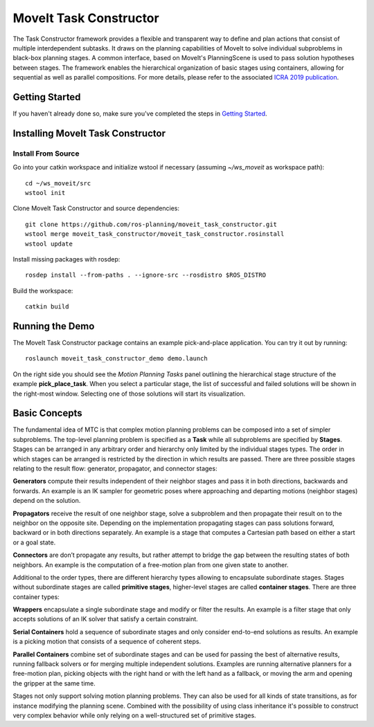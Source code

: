 MoveIt Task Constructor
=======================

.. image:: mtc_example.png
   :width: 700px

The Task Constructor framework provides a flexible and transparent way to define and plan actions that consist of multiple interdependent subtasks. It draws on the planning capabilities of MoveIt to solve individual subproblems in black-box planning stages. A common interface, based on MoveIt's PlanningScene is used to pass solution hypotheses between stages. The framework enables the hierarchical organization of basic stages using containers, allowing for sequential as well as parallel compositions. For more details, please refer to the associated `ICRA 2019 publication`_.

.. _ICRA 2019 publication: https://pub.uni-bielefeld.de/download/2918864/2933599/paper.pdf

Getting Started
---------------

If you haven't already done so, make sure you've completed the steps in `Getting Started <../getting_started/getting_started.html>`_.

Installing MoveIt Task Constructor
----------------------------------

Install From Source
^^^^^^^^^^^^^^^^^^^

Go into your catkin workspace and initialize wstool if necessary (assuming `~/ws_moveit` as workspace path): ::

  cd ~/ws_moveit/src
  wstool init

Clone MoveIt Task Constructor and source dependencies: ::

  git clone https://github.com/ros-planning/moveit_task_constructor.git
  wstool merge moveit_task_constructor/moveit_task_constructor.rosinstall
  wstool update

Install missing packages with rosdep: ::

  rosdep install --from-paths . --ignore-src --rosdistro $ROS_DISTRO

Build the workspace: ::

  catkin build

Running the Demo
----------------

The MoveIt Task Constructor package contains an example pick-and-place application.
You can try it out by running: ::

  roslaunch moveit_task_constructor_demo demo.launch

On the right side you should see the `Motion Planning Tasks` panel outlining the hierarchical stage structure of the example **pick_place_task**.
When you select a particular stage, the list of successful and failed solutions will be
shown in the right-most window. Selecting one of those solutions will start its visualization.

.. image:: mtc_show_stages.gif
   :width: 700px

Basic Concepts
--------------

The fundamental idea of MTC is that complex motion planning problems can be composed into a set of simpler subproblems.
The top-level planning problem is specified as a **Task** while all subproblems are specified by **Stages**.
Stages can be arranged in any arbitrary order and hierarchy only limited by the individual stages types.
The order in which stages can be arranged is restricted by the direction in which results are passed.
There are three possible stages relating to the result flow: generator, propagator, and connector stages:

**Generators** compute their results independent of their neighbor stages and pass it in both directions, backwards and forwards.
An example is an IK sampler for geometric poses where approaching and departing motions (neighbor stages) depend on the solution.

**Propagators** receive the result of one neighbor stage, solve a subproblem and then propagate their result on to the neighbor on the opposite site.
Depending on the implementation propagating stages can pass solutions forward, backward or in both directions separately.
An example is a stage that computes a Cartesian path based on either a start or a goal state.

**Connectors** are don’t propagate any results, but rather attempt to bridge the gap between the resulting states of both neighbors.
An example is the computation of a free-motion plan from one given state to another.

Additional to the order types, there are different hierarchy types allowing to encapsulate subordinate stages.
Stages without subordinate stages are called **primitive stages**, higher-level stages are called **container stages**.
There are three container types:

**Wrappers** encapsulate a single subordinate stage and modify or filter the results.
An example is a filter stage that only accepts solutions of an IK solver that satisfy a certain constraint.

**Serial Containers** hold a sequence of subordinate stages and only consider end-to-end solutions as results.
An example is a picking motion that consists of a sequence of coherent steps.

**Parallel Containers** combine set of subordinate stages and can be used for passing the best of alternative results, running fallback solvers or for merging multiple independent solutions.
Examples are running alternative planners for a free-motion plan, picking objects with the right hand or with the left hand as a fallback, or moving the arm and opening the gripper at the same time.

.. image:: mtc_stage_types.png
   :width: 700px

Stages not only support solving motion planning problems.
They can also be used for all kinds of state transitions, as for instance modifying the planning scene.
Combined with the possibility of using class inheritance it's possible to construct very complex behavior while only relying on a well-structured set of primitive stages.
